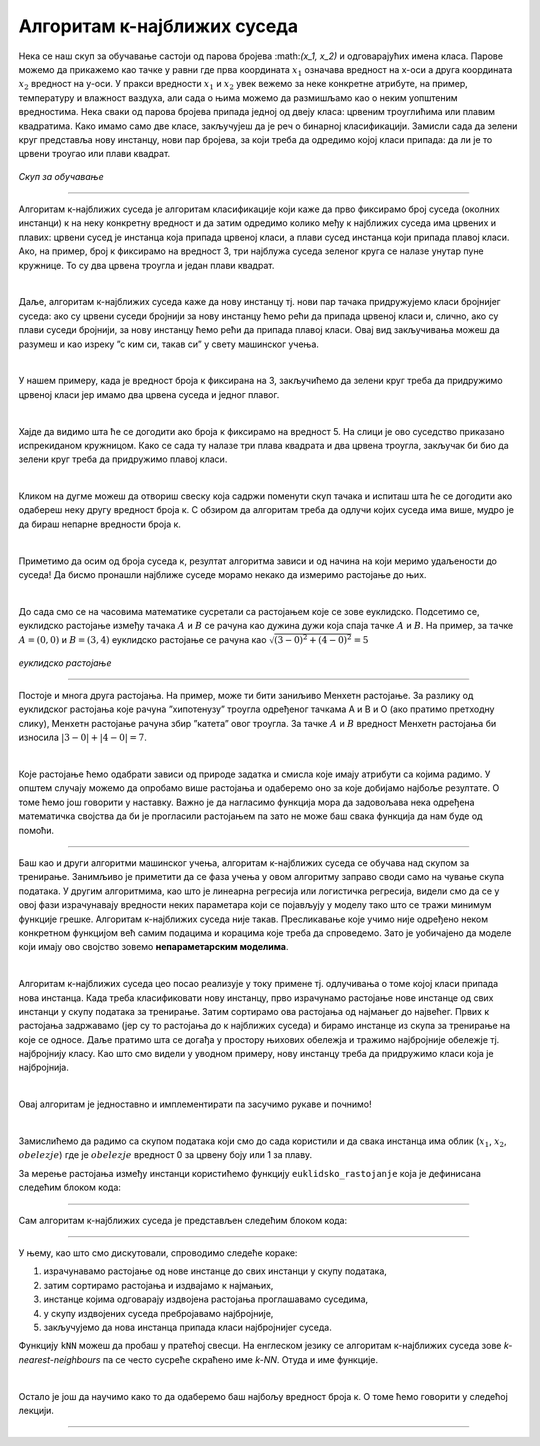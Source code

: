 Алгоритам к-најближих суседа
============================


.. |open| image:: ../../_images/algk2.png
            :width: 100px

.. infonote::

 Поменули смо да постоје и непараметарски модели машинског учења. Модел који се добија применом алгоритма к-најближих суседа је баш такав. 
 Откријмо како он функционише!

Нека се наш скуп за обучавање састоји од парова бројева :\math:`(x_1, x_2)` и одговарајућих имена класа. Парове можемо да прикажемо као тачке у равни где прва 
координата :math:`x_1` означава вредност на x-оси а друга координата :math:`x_2` вредност на y-оси. У пракси вредности :math:`x_1` и :math:`x_2` увек вежемо за неке конкретне 
атрибуте, на пример, температуру и влажност ваздуха, али сада о њима можемо да размишљамо као о неким уопштеним вредностима. Нека сваки од 
парова бројева припада једној од двеју класа: црвеним троуглићима или плавим квадратима. Како имамо само две класе, закључујеш да је реч о 
бинарној класификацији. Замисли сада да зелени круг представља нову инстанцу, нови пар бројева, за који треба да одредимо којој класи припада: 
да ли је то црвени троугао или плави квадрат.

.. figure:: ../../_images/algks1.png
   :width: 300
   :align: center

*Скуп за обучавање*

-------

Алгоритам к-најближих суседа је алгоритам класификације који каже да прво фиксирамо број суседа (околних инстанци) к на неку конкретну вредност и 
да затим одредимо колико међу к најближих суседа има црвених и плавих: црвени сусед је инстанца која припада црвеној класи, а плави сусед инстанца 
који припада плавој класи. Ако, на пример, број к фиксирамо на вредност 3, три најблужа суседа зеленог круга се налазе унутар пуне кружнице. 
То су два црвена троугла и један плави квадрат.

|

Даље, алгоритам к-најближих суседа каже да нову инстанцу тј. нови пар тачака придружујемо класи бројнијег суседа: ако су црвени суседи бројнији 
за нову инстанцу ћемо рећи да припада црвеној класи и, слично, ако су плави суседи бројнији, за нову инстанцу ћемо рећи да припада плавој класи. 
Овај вид закључивања можеш да разумеш и као изреку ”с ким си, такав си” у свету машинског учења.

|

У нашем примеру, када је вредност броја к фиксирана на 3, закључићемо да зелени круг треба да придружимо црвеној класи јер имамо два црвена суседа 
и једног плавог. 

|

Хајде да видимо шта ће се догодити ако броја к фиксирамо на вредност 5. На слици је ово суседство приказано испрекиданом кружницом. Како се 
сада ту налазе три плава квадрата и два црвена троугла, закључак би био да зелени круг треба да придружимо плавој класи.

|

Кликом на дугме |open| можеш да отвориш свеску која садржи поменути скуп тачака и испиташ шта ће се догодити ако одабереш неку другу вредност броја к. 
С обзиром да алгоритам треба да одлучи којих суседа има више, мудро је да бираш непарне вредности броја к.

|

Приметимо да осим од броја суседа к, резултат алгоритма зависи и од начина на који меримо удаљености до суседа! Да бисмо пронашли најближе суседе 
морамо некако да измеримо растојање до њих.

|

До сада смо се на часовима математике сусретали са растојањем које се зове еуклидско. Подсетимо се, еуклидско растојање између тачака :math:`А` и :math:`В` се 
рачуна као дужина дужи која спаја тачке :math:`А` и :math:`B`. На пример, за тачке :math:`А=(0, 0)` и :math:`В=(3, 4)` еуклидско растојање се рачуна као :math:`\sqrt{(3-0)^2 + (4-0)^2}=5`

.. figure:: ../../_images/algks2.png
   :width: 300
   :align: center

*еуклидско растојање*

-------

Постоје и многа друга растојања. На пример, може ти бити заниљиво Менхетн растојање. За разлику од еуклидског растојања које рачуна ”хипотенузу” 
троугла одређеног тачкама А и В и О (ако пратимо претходну слику), Менхетн растојање рачуна збир ”катета” овог троугла. За тачке :math:`А` и :math:`B` вредност 
Менхетн растојања би износила :math:`|3-0| + |4-0| = 7`. 

|

Које растојање ћемо одабрати зависи од природе задатка и смисла које имају атрибути са којима радимо. У општем случају можемо да опробамо више 
растојања и одаберемо оно за које добијамо најбоље резултате. О томе ћемо још говорити у наставку. Важно је да нагласимо функција мора да задовољава нека одређена 
математичка својства да би је прогласили растојањем па зато не може баш свака функција да нам буде од помоћи.

-------

Баш као и други алгоритми машинског учења, алгоритам к-најближих суседа се обучава над скупом за тренирање. Занимљиво је приметити да се фаза
учења у овом алгоритму заправо своди само на чување скупа података. У другим алгоритмима, као што је линеарна регресија или логистичка регресија, 
видели смо да се у овој фази израчунавају вредности неких параметара који се појављују у моделу тако што се тражи минимум функције грешке. 
Алгоритам к-најближих суседа није такав. Пресликавање које учимо није одређено неком конкретном функцијом већ самим подацима и корацима које треба 
да спроведемо. Зато је уобичајено да моделе који имају ово својство зовемо **непараметарским моделима**.

|

Алгоритам к-најближих суседа цео посао реализује у току примене тј. одлучивања о томе којој класи припада нова инстанца. Када треба класификовати 
нову инстанцу, прво израчунамо растојање нове инстанце од свих инстанци у скупу података за тренирање. Затим сортирамо ова растојања од најмањег до 
највећег. Првих к растојања задржавамо (јер су то растојања до к најближих суседа) и бирамо инстанце из скупа за тренирање на које се односе. 
Даље пратимо шта се догађа у простору њихових обележја и тражимо најбројније обележје тј. најбројнију класу. Као што смо видели у уводном примеру, 
нову инстанцу треба да придружимо класи која је најбројнија.  

|

Овај алгоритам је једноставно и имплементирати па засучимо рукаве и почнимо! 

|

Замислићемо да радимо са скупом података који смо до сада користили и да свака инстанца има облик (:math:`x_1`, :math:`x_2`, :math:`obelezje`) где је :math:`obelezje` вредност 0 за црвену боју или 1 за плаву. 

За мерење растојања између инстанци користићемо функцију ``euklidsko_rastojanje`` која је дефинисана следећим блоком кода: 

.. image:: ../../_images/algks3.png
   :width: 780
   :align: center

-------

Сам алгоритам к-најближих суседа је представљен следећим блоком кода: 

.. image:: ../../_images/algks4.png
   :width: 780
   :align: center

-------

У њему, као што смо дискутовали, спроводимо следеће кораке:

1. израчунавамо растојање од нове инстанце до свих инстанци у скупу података,
2. затим сортирамо растојања и издвајамо к најмањих,
3. инстанце којима одговарају издвојена растојања проглашавамо суседима,
4. у скупу издвојених суседа пребројавамо најбројније,
5. закључујемо да нова инстанца припада класи најбројнијег суседа.

Функцију ``kNN`` можеш да пробаш у пратећој свесци. На енглеском језику се алгоритам к-најближих суседа зове *k-nearest-neighbours* па се често сусреће 
скраћено име *k-NN*. Отуда и име функције.  

|

Остало је још да научимо како то да одаберемо баш најбољу вредност броја к. О томе ћемо говорити у следећој лекцији. 

-------

.. questionnote::

 Да ли алгоритам к-најближих суседа може да се примени у задацима вишекласне класификације?

.. reveal:: 741
    :showtitle: Прикажи одговор
    :hidetitle: Сакриј одговор

    Да, само ће бити више различитих суседа па морамо да будемо пажљивији приликом пребројавања.  

    |



.. questionnote::

 Да ли алгоритам к-најближих суседа може да се примени у регресионим задацима? 

.. reveal:: 742
    :showtitle: Прикажи одговор
    :hidetitle: Сакриј одговор

    Да. Само ће сада вредности циљне променљиве најближих суседа бити неке реалне вредности па нема пуно смисла да их пребројавамо и тражимо 
    најчешће. Треба да урадимо нешто што је смислено за задатак регресије, рецимо да упросечимо (израчунамо аритметичку средину) свих вредности. 

    |


